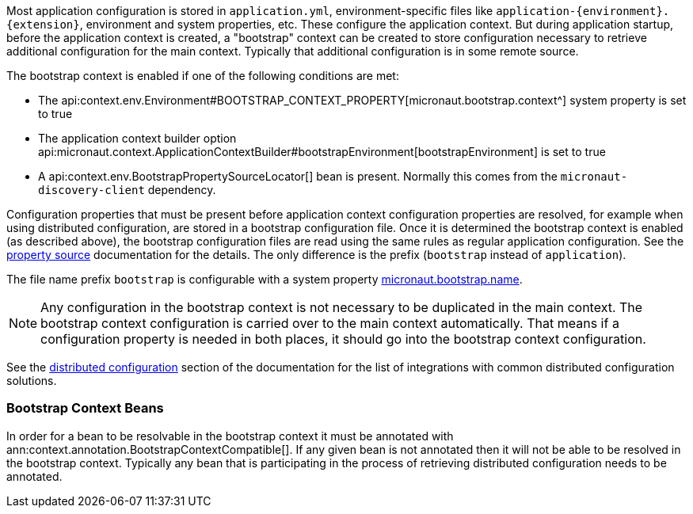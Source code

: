 Most application configuration is stored in `application.yml`, environment-specific files like `application-{environment}.{extension}`, environment and system properties, etc.
These configure the application context.
But during application startup, before the application context is created, a "bootstrap" context can be created to store configuration necessary to retrieve additional configuration for the main context. Typically that additional configuration is in some remote source.

The bootstrap context is enabled if one of the following conditions are met:

- The api:context.env.Environment#BOOTSTRAP_CONTEXT_PROPERTY[micronaut.bootstrap.context^] system property is set to true
- The application context builder option api:micronaut.context.ApplicationContextBuilder#bootstrapEnvironment[bootstrapEnvironment] is set to true
- A api:context.env.BootstrapPropertySourceLocator[] bean is present. Normally this comes from the `micronaut-discovery-client` dependency.

Configuration properties that must be present before application context configuration properties are resolved, for example when using distributed configuration, are stored in a bootstrap configuration file. Once it is determined the bootstrap context is enabled (as described above), the bootstrap configuration files are read using the same rules as regular application configuration.
See the <<propertySource, property source>> documentation for the details. The only difference is the prefix (`bootstrap` instead of `application`).

The file name prefix `bootstrap` is configurable with a system property link:{api}/io/micronaut/context/env/Environment.html#BOOTSTRAP_NAME_PROPERTY[micronaut.bootstrap.name^].

NOTE: Any configuration in the bootstrap context is not necessary to be duplicated in the main context. The bootstrap context configuration is carried over to the main context automatically. That means if a configuration property is needed in both places, it should go into the bootstrap context configuration.

See the <<distributedConfiguration, distributed configuration>> section of the documentation for the list of integrations with common distributed configuration solutions.

=== Bootstrap Context Beans

In order for a bean to be resolvable in the bootstrap context it must be annotated with ann:context.annotation.BootstrapContextCompatible[]. If any given bean is not annotated then it will not be able to be resolved in the bootstrap context. Typically any bean that is participating in the process of retrieving distributed configuration needs to be annotated.
